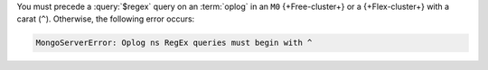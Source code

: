 You must precede a :query:`$regex` query on an :term:`oplog` in
an ``M0`` {+Free-cluster+} or a {+Flex-cluster+} with a carat (``^``).
Otherwise, the following error occurs:

.. code-block:: sh
   
   MongoServerError: Oplog ns RegEx queries must begin with ^
